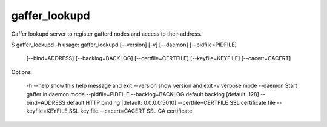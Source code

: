 gaffer_lookupd
==============

Gaffer lookupd server to register gafferd nodes and access to their
address.


$ gaffer_lookupd -h
usage: gaffer_lookupd [--version] [-v] [--daemon] [--pidfile=PIDFILE]
                      [--bind=ADDRESS] [--backlog=BACKLOG]
                      [--certfile=CERTFILE] [--keyfile=KEYFILE]
                      [--cacert=CACERT]

Options

    -h --help                   show this help message and exit
    --version                   show version and exit
    -v                          verbose mode
    --daemon                    Start gaffer in daemon mode
    --pidfile=PIDFILE
    --backlog=BACKLOG           default backlog [default: 128]
    --bind=ADDRESS              default HTTP binding [default: 0.0.0.0:5010]
    --certfile=CERTFILE         SSL certificate file
    --keyfile=KEYFILE           SSL key file
    --cacert=CACERT             SSL CA certificate
